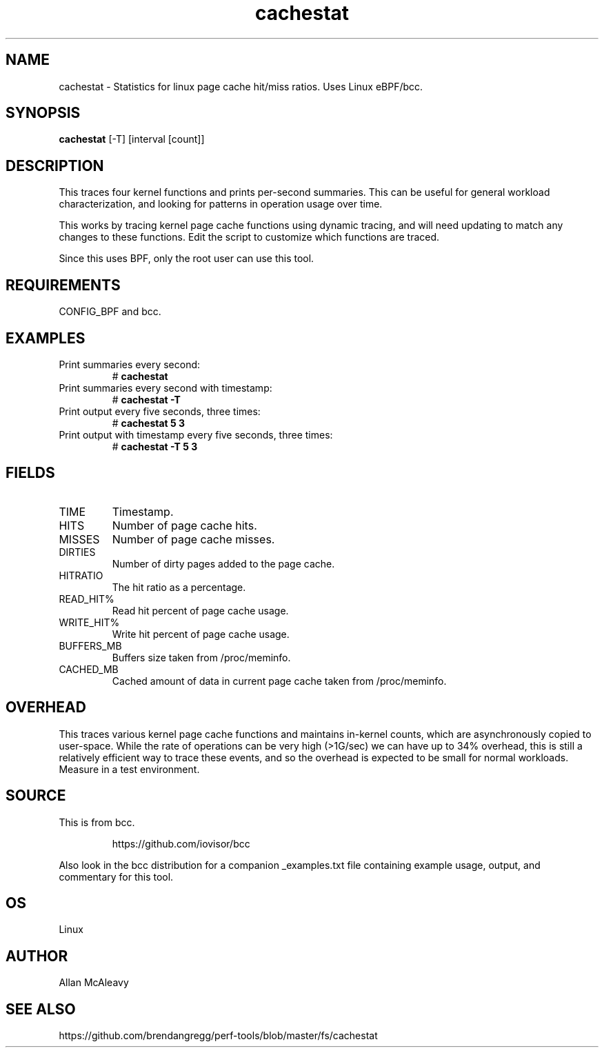.TH cachestat 8  "2016-01-30" "USER COMMANDS"
.SH NAME
cachestat \- Statistics for linux page cache hit/miss ratios. Uses Linux eBPF/bcc.
.SH SYNOPSIS
.B cachestat
[-T] [interval [count]]
.SH DESCRIPTION
This traces four kernel functions and prints per-second summaries. This can
be useful for general workload characterization, and looking for patterns
in operation usage over time.

This works by tracing kernel page cache functions using dynamic tracing, and will
need updating to match any changes to these functions. Edit the script to
customize which functions are traced.

Since this uses BPF, only the root user can use this tool.
.SH REQUIREMENTS
CONFIG_BPF and bcc.
.SH EXAMPLES
.TP
Print summaries every second:
#
.B cachestat
.TP
Print summaries every second with timestamp:
#
.B cachestat -T
.TP
Print output every five seconds, three times:
#
.B cachestat 5 3
.TP
Print output with timestamp every five seconds, three times:
#
.B cachestat -T 5 3
.SH FIELDS
.TP
TIME
Timestamp.
.TP
HITS
Number of page cache hits.
.TP
MISSES
Number of page cache misses.
.TP
DIRTIES
Number of dirty pages added to the page cache.
.TP
HITRATIO
The hit ratio as a percentage.
.TP
READ_HIT%
Read hit percent of page cache usage.
.TP
WRITE_HIT%
Write hit percent of page cache usage.
.TP
BUFFERS_MB
Buffers size taken from /proc/meminfo.
.TP
CACHED_MB
Cached amount of data in current page cache taken from /proc/meminfo.
.SH OVERHEAD
This traces various kernel page cache functions and maintains in-kernel counts, which
are asynchronously copied to user-space. While the rate of operations can
be very high (>1G/sec) we can have up to 34% overhead, this is still a relatively efficient way to trace 
these events, and so the overhead is expected to be small for normal workloads.
Measure in a test environment.
.SH SOURCE
This is from bcc.
.IP
https://github.com/iovisor/bcc
.PP
Also look in the bcc distribution for a companion _examples.txt file containing
example usage, output, and commentary for this tool.
.SH OS
Linux
.SH AUTHOR
Allan McAleavy
.SH SEE ALSO
https://github.com/brendangregg/perf-tools/blob/master/fs/cachestat
